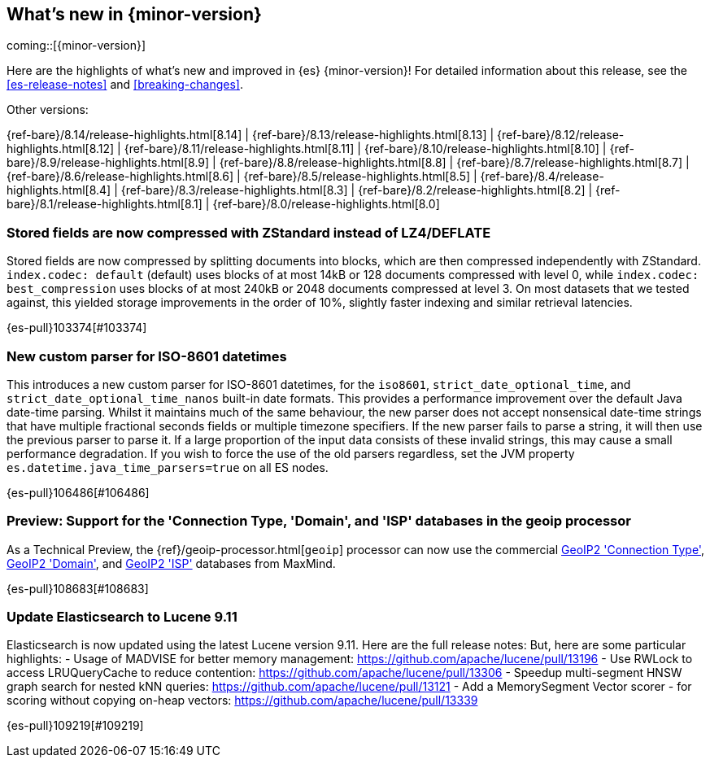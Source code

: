 [[release-highlights]]
== What's new in {minor-version}

coming::[{minor-version}]

Here are the highlights of what's new and improved in {es} {minor-version}!
ifeval::["{release-state}"!="unreleased"]
For detailed information about this release, see the <<es-release-notes>> and
<<breaking-changes>>.

// Add previous release to the list
Other versions:

{ref-bare}/8.14/release-highlights.html[8.14]
| {ref-bare}/8.13/release-highlights.html[8.13]
| {ref-bare}/8.12/release-highlights.html[8.12]
| {ref-bare}/8.11/release-highlights.html[8.11]
| {ref-bare}/8.10/release-highlights.html[8.10]
| {ref-bare}/8.9/release-highlights.html[8.9]
| {ref-bare}/8.8/release-highlights.html[8.8]
| {ref-bare}/8.7/release-highlights.html[8.7]
| {ref-bare}/8.6/release-highlights.html[8.6]
| {ref-bare}/8.5/release-highlights.html[8.5]
| {ref-bare}/8.4/release-highlights.html[8.4]
| {ref-bare}/8.3/release-highlights.html[8.3]
| {ref-bare}/8.2/release-highlights.html[8.2]
| {ref-bare}/8.1/release-highlights.html[8.1]
| {ref-bare}/8.0/release-highlights.html[8.0]

endif::[]

// tag::notable-highlights[]

[discrete]
[[stored_fields_are_compressed_with_zstandard_instead_of_lz4_deflate]]
=== Stored fields are now compressed with ZStandard instead of LZ4/DEFLATE
Stored fields are now compressed by splitting documents into blocks, which
are then compressed independently with ZStandard. `index.codec: default`
(default) uses blocks of at most 14kB or 128 documents compressed with level
0, while `index.codec: best_compression` uses blocks of at most 240kB or
2048 documents compressed at level 3. On most datasets that we tested
against, this yielded storage improvements in the order of 10%, slightly
faster indexing and similar retrieval latencies.

{es-pull}103374[#103374]

// end::notable-highlights[]


[discrete]
[[new_custom_parser_for_iso_8601_datetimes]]
=== New custom parser for ISO-8601 datetimes
This introduces a new custom parser for ISO-8601 datetimes, for the `iso8601`, `strict_date_optional_time`, and
`strict_date_optional_time_nanos` built-in date formats. This provides a performance improvement over the
default Java date-time parsing. Whilst it maintains much of the same behaviour,
the new parser does not accept nonsensical date-time strings that have multiple fractional seconds fields
or multiple timezone specifiers. If the new parser fails to parse a string, it will then use the previous parser
to parse it. If a large proportion of the input data consists of these invalid strings, this may cause
a small performance degradation. If you wish to force the use of the old parsers regardless,
set the JVM property `es.datetime.java_time_parsers=true` on all ES nodes.

{es-pull}106486[#106486]

[discrete]
[[preview_support_for_connection_type_domain_isp_databases_in_geoip_processor]]
=== Preview: Support for the 'Connection Type, 'Domain', and 'ISP' databases in the geoip processor
As a Technical Preview, the {ref}/geoip-processor.html[`geoip`] processor can now use the commercial
https://dev.maxmind.com/geoip/docs/databases/connection-type[GeoIP2 'Connection Type'],
https://dev.maxmind.com/geoip/docs/databases/domain[GeoIP2 'Domain'],
and
https://dev.maxmind.com/geoip/docs/databases/isp[GeoIP2 'ISP']
databases from MaxMind.

{es-pull}108683[#108683]

[discrete]
[[update_elasticsearch_to_lucene_9_11]]
=== Update Elasticsearch to Lucene 9.11
Elasticsearch is now updated using the latest Lucene version 9.11.
Here are the full release notes:
But, here are some particular highlights:
- Usage of MADVISE for better memory management: https://github.com/apache/lucene/pull/13196
- Use RWLock to access LRUQueryCache to reduce contention: https://github.com/apache/lucene/pull/13306
- Speedup multi-segment HNSW graph search for nested kNN queries: https://github.com/apache/lucene/pull/13121
- Add a MemorySegment Vector scorer - for scoring without copying on-heap vectors: https://github.com/apache/lucene/pull/13339

{es-pull}109219[#109219]


